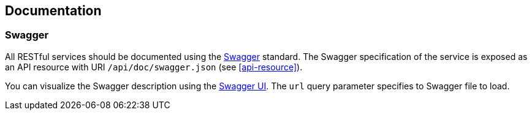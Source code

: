 == Documentation

=== Swagger

All RESTful services should be documented using the http://swagger.io/[Swagger^] standard. The Swagger specification of the service is exposed as an API resource with URI `/api/doc/swagger.json` (see <<api-resource>>).

You can visualize the Swagger description using the https://swagger.io/swagger-ui/[Swagger UI^]. The `url` query parameter specifies to Swagger file to load.


